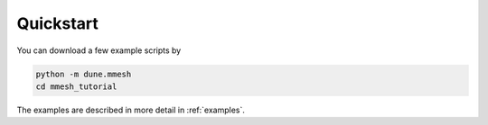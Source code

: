 **********
Quickstart
**********

You can download a few example scripts by

.. code-block:: bash

  python -m dune.mmesh
  cd mmesh_tutorial

The examples are described in more detail in :ref:`examples`.
